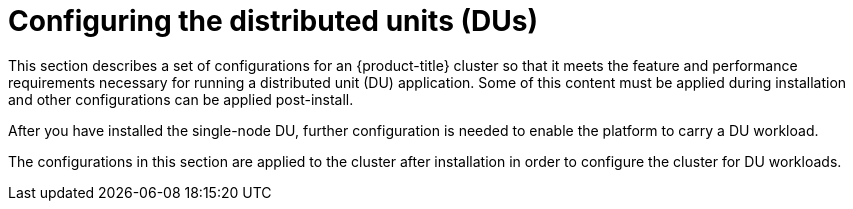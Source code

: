 // Module included in the following assemblies:
//
// *scalability_and_performance/sno-du-deploying-clusters-on-single-nodes.adoc

:_content-type: CONCEPT
[id="sno-configuring-the-distributed-units_{context}"]
= Configuring the distributed units (DUs)

This section describes a set of configurations for an {product-title} cluster so that it meets the feature and performance requirements necessary for running a distributed unit (DU) application. Some of this content must be applied during installation and other configurations can be applied post-install.

After you have installed the single-node DU, further configuration is needed to enable the platform to carry a DU workload.

The configurations in this section are applied to the cluster after installation in order to configure the cluster for DU workloads.
